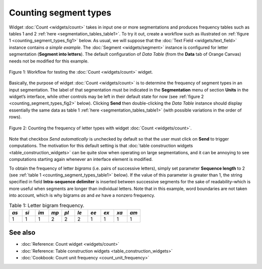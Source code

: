 Counting segment types
=============================

Widget :doc:`Count <widgets/count>`
takes in input one or more segmentations and produces frequency tables
such as tables 1 and 2 :ref:`here <segmentation_tables_table1>`.
To try it out, create a workflow such as illustrated on :ref:`figure 1 <counting_segment_types_fig1>`
below. As usual, we will suppose that the :doc:`Text Field <widgets/text_field>`
instance contains *a simple example*. The :doc:`Segment <widgets/segment>`
instance is configured for letter segmentation (**Segment into
letters**). The default configuration of *Data Table* (from the **Data**
tab of Orange Canvas) needs not be modified for this example.

.. _counting_segment_types_fig1:

.. figure:: figures/count_example_schema.png
    :align: center
    :alt: Schema for testing the Count widget
    :scale: 80 %

    Figure 1: Workflow for testing the :doc:`Count <widgets/count>` widget.

Basically, the purpose of widget
:doc:`Count <widgets/count>`
is to determine the frequency of segment types in an input segmentation.
The label of that segmentation must be indicated in the **Segmentation**
menu of section **Units** in the widget’s interface, while other
controls may be left in their default state for now (see :ref:`figure 2 <counting_segment_types_fig2>`
below). Clicking **Send** then double-clicking the *Data Table*
instance should display essentially the same data as table 1
:ref:`here <segmentation_tables_table1>`
(with possible variations in the order of rows).

.. _counting_segment_types_fig2:

.. figure:: figures/count_example.png
    :align: center
    :alt: Counting the frequency of letter types with widget :doc:`Count <widgets/count>`

    Figure 2: Counting the frequency of letter types with widget :doc:`Count <widgets/count>`.

Note that checkbox *Send automatically* is unchecked by default so that
the user must click on **Send** to trigger computations. The motivation
for this default setting is that :doc:`table construction widgets <table_construction_widgets>`
can be quite slow when operating on large segmentations, and it can be
annoying to see computations starting again whenever an interface
element is modified.

To obtain the frequency of letter *bigrams* (i.e. pairs of successive
letters), simply set parameter **Sequence length** to 2 (see :ref:`table 1 <counting_segment_types_table1>`
below). If the value of this parameter is greater than 1, the string
specified in field **Intra-sequence delimiter** is inserted between
successive segments for the sake of readability–which is more useful
when segments are longer than individual letters. Note that in this
example, word boundaries are not taken into account, which is why
bigrams *as* and *ee* have a nonzero frequency.

.. _counting_segment_types_table1:

.. csv-table:: Table 1: Letter bigram frequency.
    :header: *as*, *si*, *im*, *mp*, *pl*, *le*, *ee*, *ex*, *xa*, *am*
    :stub-columns: 0
    :widths: 3 3 3 3 3 3 3 3 3 3

    1,   1,   1,   2,   2,   2,   1,  1,   1,   1


See also
-----------------

- :doc:`Reference: Count widget <widgets/count>`
- :doc:`Reference: Table construction widgets <table_construction_widgets>`
- :doc:`Cookbook: Count unit frequency <count_unit_frequency>`